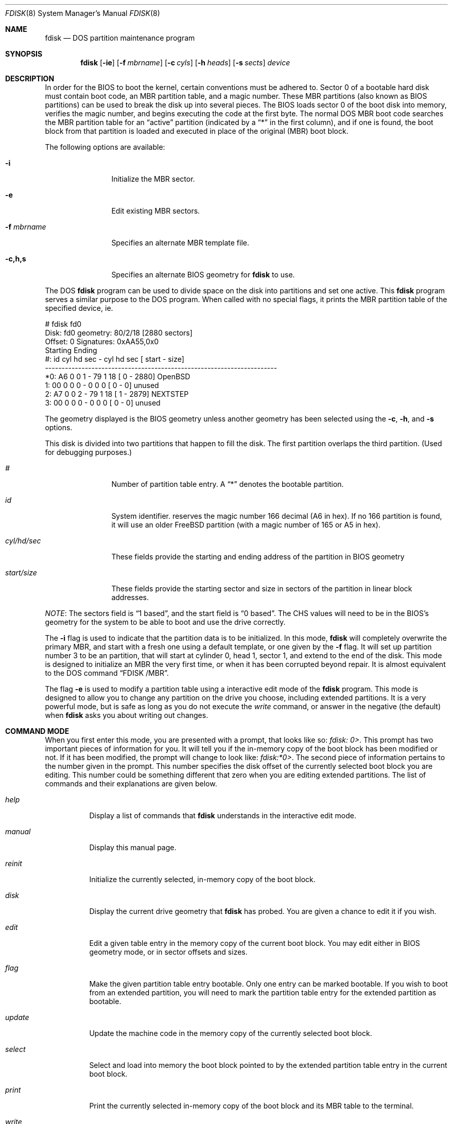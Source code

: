 .\"	$OpenBSD: src/sbin/fdisk/fdisk.8,v 1.25 1999/07/03 02:11:07 aaron Exp $
.\"
.\" Copyright (c) 1997 Tobias Weingartner
.\" All rights reserved.
.\"
.\" Redistribution and use in source and binary forms, with or without
.\" modification, are permitted provided that the following conditions
.\" are met:
.\" 1. Redistributions of source code must retain the above copyright
.\"    notice, this list of conditions and the following disclaimer.
.\" 2. Redistributions in binary form must reproduce the above copyright
.\"    notice, this list of conditions and the following disclaimer in the
.\"    documentation and/or other materials provided with the distribution.
.\" 3. All advertising materials mentioning features or use of this software
.\"    must display the following acknowledgement:
.\"    This product includes software developed by Tobias Weingartner.
.\" 4. The name of the author may not be used to endorse or promote products
.\"    derived from this software without specific prior written permission.
.\"
.\" THIS SOFTWARE IS PROVIDED BY THE AUTHOR ``AS IS'' AND ANY EXPRESS OR
.\" IMPLIED WARRANTIES, INCLUDING, BUT NOT LIMITED TO, THE IMPLIED WARRANTIES
.\" OF MERCHANTABILITY AND FITNESS FOR A PARTICULAR PURPOSE ARE DISCLAIMED.
.\" IN NO EVENT SHALL THE AUTHOR BE LIABLE FOR ANY DIRECT, INDIRECT,
.\" INCIDENTAL, SPECIAL, EXEMPLARY, OR CONSEQUENTIAL DAMAGES (INCLUDING, BUT
.\" NOT LIMITED TO, PROCUREMENT OF SUBSTITUTE GOODS OR SERVICES; LOSS OF USE,
.\" DATA, OR PROFITS; OR BUSINESS INTERRUPTION) HOWEVER CAUSED AND ON ANY
.\" THEORY OF LIABILITY, WHETHER IN CONTRACT, STRICT LIABILITY, OR TORT
.\" (INCLUDING NEGLIGENCE OR OTHERWISE) ARISING IN ANY WAY OUT OF THE USE OF
.\" THIS SOFTWARE, EVEN IF ADVISED OF THE POSSIBILITY OF SUCH DAMAGE.
.\"
.Dd April 4, 1993
.Dt FDISK 8
.Os
.Sh NAME
.Nm fdisk
.Nd DOS partition maintenance program
.Sh SYNOPSIS
.Nm fdisk
.Op Fl ie
.Op Fl f Ar mbrname
.Op Fl c Ar cyls
.Op Fl h Ar heads
.Op Fl s Ar sects
.Ar device
.Sh DESCRIPTION
In order for the BIOS to boot the kernel, certain conventions must be
adhered to.  Sector 0 of a bootable hard disk must contain boot code,
an MBR partition table, and a magic number.  These MBR partitions (also
known as BIOS partitions) can be used to break the disk up into several
pieces.  The BIOS loads sector 0 of the boot disk into memory, verifies
the magic number, and begins executing the code at the first byte.
The normal DOS MBR boot code searches the MBR partition table for an
.Dq active
partition (indicated by a
.Dq \&*
in the first column), and if one
is found, the boot block from that partition is loaded and executed in
place of the original (MBR) boot block.
.Pp
The following options are available:
.Bl -tag -width "-f mbrname"
.It Fl i
Initialize the MBR sector.
.It Fl e
Edit existing MBR sectors.
.It Fl f Ar mbrname
Specifies an alternate MBR template file.
.It Fl c,h,s
Specifies an alternate BIOS geometry for
.Nm
to use.
.El
.Pp
The DOS
.Nm
program can be used to divide space on the disk into partitions and set
one active.
This
.Nm
program serves a similar purpose to the DOS program.
When called with no special flags, it prints the MBR partition
table of the specified device, ie.
.Bd -literal
    # fdisk fd0
    Disk: fd0       geometry: 80/2/18 [2880 sectors]
    Offset: 0       Signatures: 0xAA55,0x0
             Starting        Ending
     #: id  cyl  hd sec -  cyl  hd sec [     start -       size]
    ----------------------------------------------------------------------
    *0: A6    0   0   1 -   79   1  18 [         0 -       2880] OpenBSD
     1: 00    0   0   0 -    0   0   0 [         0 -          0] unused
     2: A7    0   0   2 -   79   1  18 [         1 -       2879] NEXTSTEP
     3: 00    0   0   0 -    0   0   0 [         0 -          0] unused
.Ed
.Pp
The geometry displayed is the BIOS geometry unless another geometry
has been selected using the
.Fl c ,
.Fl h ,
and
.Fl s
options.
.Pp
This disk is divided into two partitions that happen to fill the disk.
The first partition overlaps the third partition.  (Used for debugging
purposes.)
.Bl -tag -width "start/size"
.It Em "#"
Number of partition table entry.  A
.Dq \&*
denotes the bootable partition.
.It Em "id"
System identifier.
.oS
reserves the
magic number 166 decimal (A6 in hex).
If no 166 partition is found, it will use an older FreeBSD partition
(with a magic number of 165 or A5 in hex).
.It Em "cyl/hd/sec"
These fields provide the starting and ending address of the partition
in BIOS geometry
.It Em "start/size"
These fields provide the starting sector and size in sectors of the
partition in linear block addresses.
.El
.Pp
.Em NOTE :
The sectors field is
.Dq 1 based ,
and the start field is
.Dq 0 based .
The CHS values will need to be in the BIOS's geometry
for the system to be able to boot and use the drive correctly.
.Pp
The
.Fl i
flag is used to indicate that the partition data is to be initialized.
In this mode,
.Nm
will completely overwrite the primary MBR, and start with a fresh one using
a default template, or one given by the
.Fl f
flag.  It will set up partition number 3 to be an
.oS
partition, that will start at cylinder 0, head 1, sector 1, and extend
to the end of the disk.
This mode is designed to initialize an MBR the very first time,
or when it has been corrupted beyond repair.  It is almost equivalent
to the DOS command
.Dq FDISK /MBR .
.Pp
The flag
.Fl e
is used to modify a partition table using a interactive edit mode of the
.Nm
program.  This mode is designed to allow you to change any partition on the
drive you choose, including extended partitions.  It is a very powerful mode,
but is safe as long as you do not execute the
.Em write
command, or answer in the negative (the default) when
.Nm
asks you about writing out changes.
.Sh COMMAND MODE
When you first enter this mode, you are presented with a prompt, that looks
like so:
.Em "fdisk: 0>" .
This prompt has two important pieces of information for you.  It will tell
you if the in-memory copy of the boot block has been modified or not.  If it
has been modified, the prompt will change to look like:
.Em "fdisk:*0>" .
The second piece of information pertains to the number given in the prompt.
This number specifies the disk offset of the currently selected boot block
you are editing.  This number could be something different that zero when
you are editing extended partitions.  The list of commands and their
explanations are given below.
.Bl -tag -width "update"
.It Em help
Display a list of commands that
.Nm
understands in the interactive edit mode.
.It Em manual
Display this manual page.
.It Em reinit
Initialize the currently selected, in-memory copy of the
boot block.
.It Em disk
Display the current drive geometry that
.Nm
has
probed.  You are given a chance to edit it if you wish.
.It Em edit
Edit a given table entry in the memory copy of
the current boot block.  You may edit either in BIOS geometry mode,
or in sector offsets and sizes.
.It Em flag
Make the given partition table entry bootable.  Only one
entry can be marked bootable. If you wish to boot from an extended
partition, you will need to mark the partition table entry for the
extended partition as bootable.
.It Em update
Update the machine code in the memory copy of the
currently selected boot block.
.It Em select
Select and load into memory the boot block pointed
to by the extended partition table entry in the current boot block.
.It Em print
Print the currently selected in-memory copy of the boot
block and its MBR table to the terminal.
.It Em write
Write the in-memory copy of the boot block to disk.  You will
be asked to confirm this operation.
.It Em exit
Exit the current level of
.Nm fdisk ,
either returning to the
previously selected in-memory copy of a boot block, or exiting the
program if there is none.
.It Em quit
Exit the current level of
.Nm fdisk ,
either returning to the
previously selected in-memory copy of a boot block, or exiting the
program if there is none.  Unlike
.Em exit
it does write the modified block out.
.It Em abort
Quit program without saving current changes.
.El
.Sh NOTES
The automatic calculation of starting cylinder etc. uses
a set of figures that represent what the BIOS thinks is the
geometry of the drive.
These figures are by default taken from the in-core disklabel, or
values that
.Em /boot
has passed to the kernel, but
.Nm
gives you an opportunity to change them if there is a need to.
This allows the user to create a bootblock that can work with drives
that use geometry translation under a potentially different BIOS.
.Pp
If you hand craft your disk layout,
please make sure that the
.oS
partition starts on a cylinder boundary.
(This restriction may be changed in the future.)
.Pp
Editing an existing partition is risky, and may cause you to
lose all the data in that partition.
.Pp
You should run this program interactively once or twice to see how it works.
This is completely safe as long as you answer the
.Dq write
questions in the
negative.
.Sh FILES
.Bl -tag -width /usr/mdec/mbr -compact
.It Pa /usr/mdec/mbr
default MBR template
.El
.Sh SEE ALSO
.Xr boot_i386 8 ,
.Xr disklabel 8
.Sh BUGS
There are subtleties that the program detects that are not explained in
this manual page.  Also, chances are that some of the subtleties it should
detect are being steamrolled.  Caveat Emperor.
